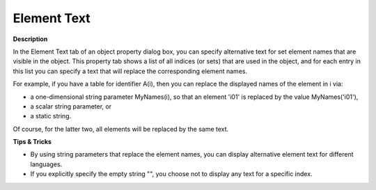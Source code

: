 

.. _Composite-Table_Object_Properties_-_Element_Te:


Element Text
============

**Description** 

In the Element Text tab of an object property dialog box, you can specify alternative text for set element names that are visible in the object. This property tab shows a list of all indices (or sets) that are used in the object, and for each entry in this list you can specify a text that will replace the corresponding element names.

For example, if you have a table for identifier A(i), then you can replace the displayed names of the element in i via:

*	a one-dimensional string parameter MyNames(i), so that an element 'i01' is replaced by the value MyNames('i01'),
*	a scalar string parameter, or
*	a static string.

Of course, for the latter two, all elements will be replaced by the same text.





**Tips & Tricks** 

*	By using string parameters that replace the element names, you can display alternative element text for different languages.
*	If you explicitly specify the empty string "", you choose not to display any text for a specific index.



